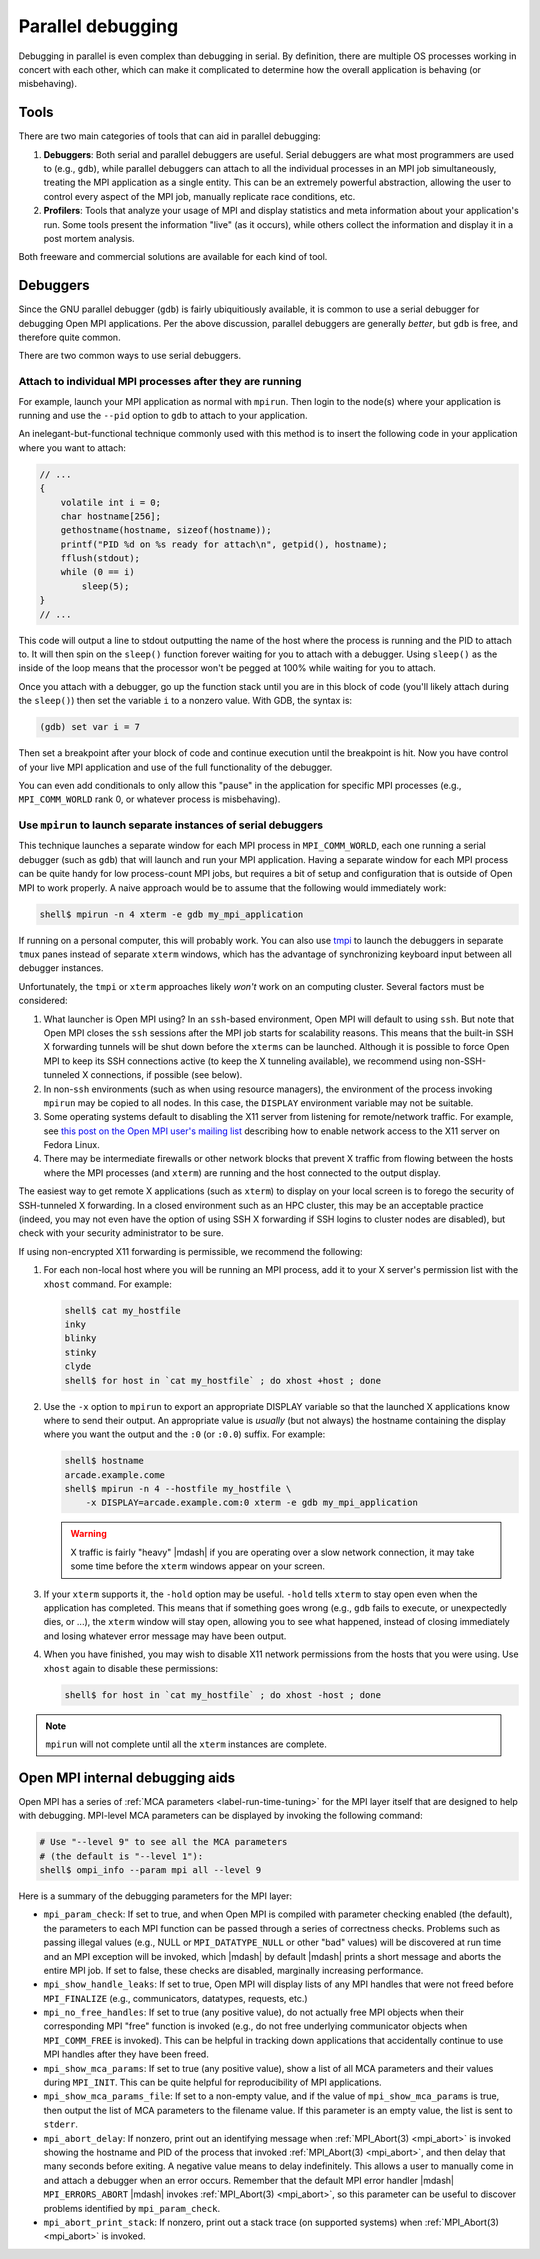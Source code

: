 Parallel debugging
==================

Debugging in parallel is even complex than debugging in serial.  By
definition, there are multiple OS processes working in concert with
each other, which can make it complicated to determine how the overall
application is behaving (or misbehaving).

Tools
-----

There are two main categories of tools that can aid in parallel
debugging:

#. **Debuggers**: Both serial and parallel debuggers are useful.
   Serial debuggers are what most programmers are used to (e.g.,
   ``gdb``), while parallel debuggers can attach to all the individual
   processes in an MPI job simultaneously, treating the MPI
   application as a single entity.  This can be an extremely powerful
   abstraction, allowing the user to control every aspect of the MPI
   job, manually replicate race conditions, etc.

#. **Profilers**: Tools that analyze your usage of MPI and display
   statistics and meta information about your application's run.  Some
   tools present the information "live" (as it occurs), while others
   collect the information and display it in a post mortem analysis.

Both freeware and commercial solutions are available for each kind of
tool.

Debuggers
---------

Since the GNU parallel debugger (``gdb``) is fairly ubiquitiously
available, it is common to use a serial debugger for debugging Open
MPI applications.  Per the above discussion, parallel debuggers are
generally *better*, but ``gdb`` is free, and therefore quite common.

There are two common ways to use serial debuggers.

Attach to individual MPI processes after they are running
^^^^^^^^^^^^^^^^^^^^^^^^^^^^^^^^^^^^^^^^^^^^^^^^^^^^^^^^^

For example, launch your MPI application as normal with ``mpirun``.
Then login to the node(s) where your application is running and use
the ``--pid`` option to ``gdb`` to attach to your application.

An inelegant-but-functional technique commonly used with this method
is to insert the following code in your application where you want to
attach:

.. code-block:: c

   // ...
   {
       volatile int i = 0;
       char hostname[256];
       gethostname(hostname, sizeof(hostname));
       printf("PID %d on %s ready for attach\n", getpid(), hostname);
       fflush(stdout);
       while (0 == i)
           sleep(5);
   }
   // ...

This code will output a line to stdout outputting the name of the host
where the process is running and the PID to attach to.  It will then
spin on the ``sleep()`` function forever waiting for you to attach
with a debugger.  Using ``sleep()`` as the inside of the loop means
that the processor won't be pegged at 100% while waiting for you to
attach.

Once you attach with a debugger, go up the function stack until you
are in this block of code (you'll likely attach during the
``sleep()``) then set the variable ``i`` to a nonzero value.  With
GDB, the syntax is:

.. code-block:: sh

   (gdb) set var i = 7

Then set a breakpoint after your block of code and continue execution
until the breakpoint is hit.  Now you have control of your live MPI
application and use of the full functionality of the debugger.

You  can even  add  conditionals to  only allow  this  "pause" in  the
application for specific MPI  processes (e.g., ``MPI_COMM_WORLD`` rank
0, or whatever process is misbehaving).

Use ``mpirun`` to launch separate instances of serial debuggers
^^^^^^^^^^^^^^^^^^^^^^^^^^^^^^^^^^^^^^^^^^^^^^^^^^^^^^^^^^^^^^^

This technique launches a separate window for each MPI process in
``MPI_COMM_WORLD``, each one running a serial debugger (such as
``gdb``) that will launch and run your MPI application.  Having a
separate window for each MPI process can be quite handy for low
process-count MPI jobs, but requires a bit of setup and configuration
that is outside of Open MPI to work properly.  A naive approach would
be to assume that the following would immediately work:

.. code-block:: sh

    shell$ mpirun -n 4 xterm -e gdb my_mpi_application

If running on a personal computer, this will probably work.  You can
also use `tmpi <https://github.com/Azrael3000/tmpi>`_ to launch the
debuggers in separate ``tmux`` panes instead of separate ``xterm``
windows, which has the advantage of synchronizing keyboard input
between all debugger instances.

Unfortunately, the ``tmpi`` or ``xterm`` approaches likely *won't*
work on an computing cluster. Several factors must be considered:

#.  What launcher is Open MPI using?  In an ``ssh``-based environment,
    Open MPI will default to using ``ssh``. But note that Open MPI
    closes the ``ssh`` sessions after the MPI job starts for
    scalability reasons.  This means that the built-in SSH X
    forwarding tunnels will be shut down before the ``xterms`` can be
    launched.  Although it is possible to force Open MPI to keep its
    SSH connections active (to keep the X tunneling available), we
    recommend using non-SSH-tunneled X connections, if possible (see
    below).

#. In non-``ssh`` environments (such as when using resource managers),
   the environment of the process invoking ``mpirun`` may be copied to
   all nodes.  In this case, the ``DISPLAY`` environment variable may
   not be suitable.

#. Some operating systems default to disabling the X11 server from
   listening for remote/network traffic.  For example, see `this post
   on the Open MPI user's mailing list
   <https://www.open-mpi.org/community/lists/users/2008/02/4995.php>`_
   describing how to enable network access to the X11 server on Fedora
   Linux.

#. There may be intermediate firewalls or other network blocks that
   prevent X traffic from flowing between the hosts where the MPI
   processes (and ``xterm``) are running and the host connected to
   the output display.

The easiest way to get remote X applications (such as ``xterm``) to
display on your local screen is to forego the security of SSH-tunneled
X forwarding.  In a closed environment such as an HPC cluster, this
may be an acceptable practice (indeed, you may not even have the
option of using SSH X forwarding if SSH logins to cluster nodes are
disabled), but check with your security administrator to be sure.

If using non-encrypted X11 forwarding is permissible, we recommend the
following:

#. For each non-local host where you will be running an MPI process,
   add it to your X server's permission list with the ``xhost``
   command.  For example:

   .. code-block:: sh

      shell$ cat my_hostfile
      inky
      blinky
      stinky
      clyde
      shell$ for host in `cat my_hostfile` ; do xhost +host ; done

#. Use the ``-x`` option to ``mpirun`` to export an appropriate
   DISPLAY variable so that the launched X applications know where to
   send their output.  An appropriate value is *usually* (but not
   always) the hostname containing the display where you want the
   output and the ``:0`` (or ``:0.0``) suffix.  For example:

   .. code-block:: sh

      shell$ hostname
      arcade.example.come
      shell$ mpirun -n 4 --hostfile my_hostfile \
          -x DISPLAY=arcade.example.com:0 xterm -e gdb my_mpi_application

   .. warning:: X traffic is fairly "heavy" |mdash| if you are
                operating over a slow network connection, it may take
                some time before the ``xterm`` windows appear on your
                screen.

#. If your ``xterm`` supports it, the ``-hold`` option may be useful.
   ``-hold`` tells ``xterm`` to stay open even when the application
   has completed.  This means that if something goes wrong (e.g.,
   ``gdb`` fails to execute, or unexpectedly dies, or ...), the
   ``xterm`` window will stay open, allowing you to see what happened,
   instead of closing immediately and losing whatever error message
   may have been output.

#. When you have finished, you may wish to disable X11 network
   permissions from the hosts that you were using.  Use ``xhost``
   again to disable these permissions:

   .. code-block:: sh

      shell$ for host in `cat my_hostfile` ; do xhost -host ; done

.. note:: ``mpirun`` will not complete until all the ``xterm``
          instances are complete.



Open MPI internal debugging aids
--------------------------------

Open MPI has a series of :ref:`MCA parameters <label-run-time-tuning>`
for the MPI layer itself that are designed to help with debugging.
MPI-level MCA parameters can be displayed by invoking the following
command:

.. code-block:: sh

   # Use "--level 9" to see all the MCA parameters
   # (the default is "--level 1"):
   shell$ ompi_info --param mpi all --level 9

Here is a summary of the debugging parameters for the MPI layer:

* ``mpi_param_check``: If set to true, and when Open MPI is compiled
  with parameter checking enabled (the default), the parameters to
  each MPI function can be passed through a series of correctness
  checks.  Problems such as passing illegal values (e.g., NULL or
  ``MPI_DATATYPE_NULL`` or other "bad" values) will be discovered at
  run time and an MPI exception will be invoked, which |mdash| by
  default |mdash| prints a short message and aborts the entire MPI
  job.  If set to false, these checks are disabled, marginally
  increasing performance.

* ``mpi_show_handle_leaks``: If set to true, Open MPI will display
  lists of any MPI handles that were not freed before ``MPI_FINALIZE``
  (e.g., communicators, datatypes, requests, etc.)

* ``mpi_no_free_handles``: If set to true (any positive value), do not
  actually free MPI objects when their corresponding MPI "free"
  function is invoked (e.g., do not free underlying communicator
  objects when ``MPI_COMM_FREE`` is invoked).  This can be helpful in
  tracking down applications that accidentally continue to use MPI
  handles after they have been freed.

* ``mpi_show_mca_params``: If set to true (any positive value), show a
  list of all MCA parameters and their values during ``MPI_INIT``.
  This can be quite helpful for reproducibility of MPI applications.

* ``mpi_show_mca_params_file``: If set to a non-empty value, and if
  the value of ``mpi_show_mca_params`` is true, then output the list
  of MCA parameters to the filename value.  If this parameter is an
  empty value, the list is sent to ``stderr``.

* ``mpi_abort_delay``: If nonzero, print out an identifying message
  when :ref:`MPI_Abort(3) <mpi_abort>` is invoked showing the hostname
  and PID of the process that invoked :ref:`MPI_Abort(3) <mpi_abort>`,
  and then delay that many seconds before exiting.  A negative value
  means to delay indefinitely.  This allows a user to manually come in
  and attach a debugger when an error occurs.  Remember that the
  default MPI error handler |mdash| ``MPI_ERRORS_ABORT`` |mdash|
  invokes :ref:`MPI_Abort(3) <mpi_abort>`, so this parameter can be
  useful to discover problems identified by ``mpi_param_check``.

* ``mpi_abort_print_stack``: If nonzero, print out a stack trace (on
  supported systems) when :ref:`MPI_Abort(3) <mpi_abort>` is invoked.
